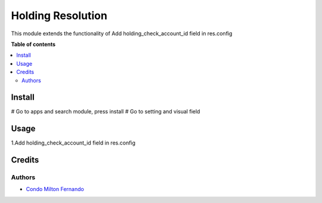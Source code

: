 ==================
Holding Resolution
==================

.. !!!!!!!!!!!!!!!!!!!!!!!!!!!!!!!!!!!!!!!!!!!!!!!!!!!!
   !! This file is intended to be in every module    !!
   !! to explain why and how it works.               !!
   !!!!!!!!!!!!!!!!!!!!!!!!!!!!!!!!!!!!!!!!!!!!!!!!!!!!


.. !!! Description must be max 2-3 paragraphs, and is required.

This module extends the functionality of Add holding_check_account_id field in res.config

**Table of contents**

.. contents::
   :local:

.. !!! Instalation: must only be present if there are very specific installation instructions, such as installing non-python dependencies.The audience is systems administrators. ] To install this module, you need to: !!!

Install
=======

# Go to apps and search module, press install
# Go to setting and visual field

Usage
=====

1.Add holding_check_account_id field in res.config


Credits
=======

Authors
~~~~~~~

* `Condo Milton Fernando <https://github.com/miltonguzmanf>`_
